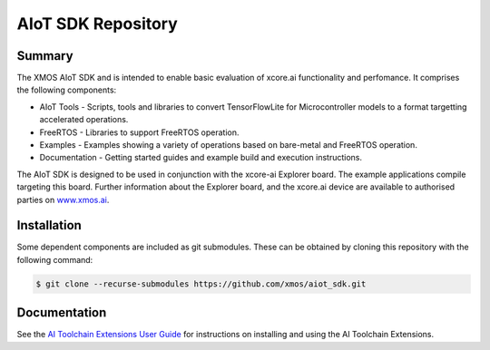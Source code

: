 AIoT SDK Repository
===================

Summary
-------

The XMOS AIoT SDK and is intended to enable basic evaluation of xcore.ai functionality and perfomance. It comprises the following components:

- AIoT Tools - Scripts, tools and libraries to convert TensorFlowLite for Microcontroller models to a format targetting accelerated operations.
- FreeRTOS - Libraries to support FreeRTOS operation.
- Examples - Examples showing a variety of operations based on bare-metal and FreeRTOS operation.
- Documentation - Getting started guides and example build and execution instructions.

The AIoT SDK is designed to be used in conjunction with the xcore-ai Explorer board. The example
applications compile targeting this board. Further information about the Explorer board, and the xcore.ai
device are available to authorised parties on `www.xmos.ai <https://www.xmos.ai/>`_.

Installation
------------
Some dependent components are included as git submodules. These can be obtained by cloning this repository with the following command:

.. code-block:: console

    $ git clone --recurse-submodules https://github.com/xmos/aiot_sdk.git

Documentation
-------------

See the `AI Toolchain Extensions User Guide <https://github.com/xmos/aiot_sdk/blob/develop/documents/ai_toolchain_extensions_user_guide.rst>`_ for instructions on installing and using the AI Toolchain Extensions.


